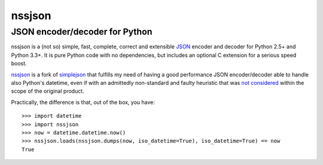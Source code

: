 =========
 nssjson
=========

JSON encoder/decoder for Python
===============================

nssjson is a (not so) simple, fast, complete, correct and extensible `JSON <http://json.org>`_
encoder and decoder for Python 2.5+ and Python 3.3+.  It is pure Python code with no
dependencies, but includes an optional C extension for a serious speed boost.

nssjson__ is a fork of simplejson__ that fulfills my need of having a good performance JSON
encoder/decoder able to handle also Python's datetime, even if with an admittedly non-standard
and faulty heuristic that was `not considered`__ within the scope of the original product.

Practically, the difference is that, out of the box, you have::

    >>> import datetime
    >>> import nssjson
    >>> now = datetime.datetime.now()
    >>> nssjson.loads(nssjson.dumps(now, iso_datetime=True), iso_datetime=True) == now
    True

__ https://github.com/lelit/nssjson
__ https://github.com/simplejson/simplejson
__ https://github.com/simplejson/simplejson/pull/89
